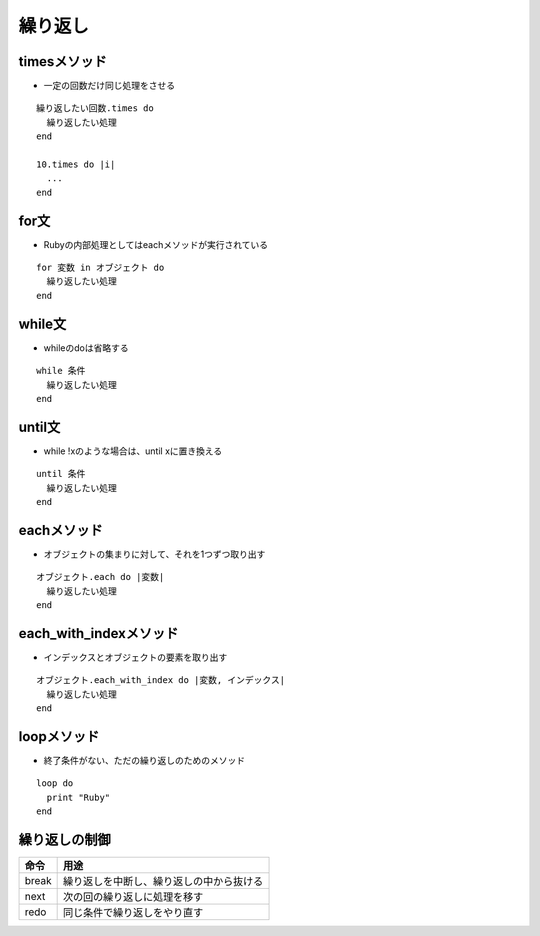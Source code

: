 ==========
繰り返し
==========

timesメソッド
===============

* 一定の回数だけ同じ処理をさせる

::

  繰り返したい回数.times do
    繰り返したい処理
  end

  10.times do |i|
    ...
  end


for文
=======

* Rubyの内部処理としてはeachメソッドが実行されている

::

  for 変数 in オブジェクト do
    繰り返したい処理
  end


while文
=========

* whileのdoは省略する

::

  while 条件
    繰り返したい処理
  end


until文
=========

* while !xのような場合は、until xに置き換える

::

  until 条件
    繰り返したい処理
  end


eachメソッド
==============

* オブジェクトの集まりに対して、それを1つずつ取り出す

::

  オブジェクト.each do |変数|
    繰り返したい処理
  end


each_with_indexメソッド
=========================

* インデックスとオブジェクトの要素を取り出す

::

  オブジェクト.each_with_index do |変数, インデックス|
    繰り返したい処理
  end


loopメソッド
==============

* 終了条件がない、ただの繰り返しのためのメソッド

::

  loop do
    print "Ruby"
  end


繰り返しの制御
================

.. csv-table::
  :header-rows: 1

  命令,用途
  break,繰り返しを中断し、繰り返しの中から抜ける
  next,次の回の繰り返しに処理を移す
  redo,同じ条件で繰り返しをやり直す
